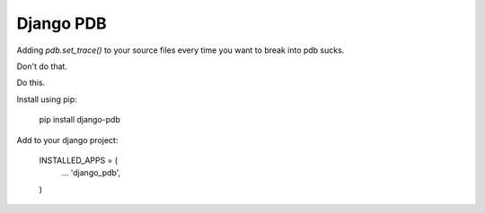Django PDB
==========

Adding `pdb.set_trace()` to your source files every time you want to break into pdb sucks.

Don't do that.

Do this.

Install using pip:

    pip install django-pdb

Add to your django project:

    INSTALLED_APPS = (
        ...
        'django_pdb',
    )


